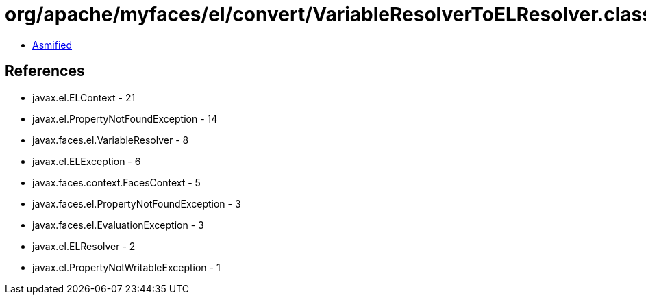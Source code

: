 = org/apache/myfaces/el/convert/VariableResolverToELResolver.class

 - link:VariableResolverToELResolver-asmified.java[Asmified]

== References

 - javax.el.ELContext - 21
 - javax.el.PropertyNotFoundException - 14
 - javax.faces.el.VariableResolver - 8
 - javax.el.ELException - 6
 - javax.faces.context.FacesContext - 5
 - javax.faces.el.PropertyNotFoundException - 3
 - javax.faces.el.EvaluationException - 3
 - javax.el.ELResolver - 2
 - javax.el.PropertyNotWritableException - 1

